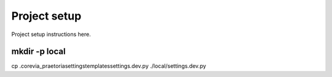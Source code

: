 Project setup
=============

Project setup instructions here.


mkdir -p local
.............
cp .\core\via_praetoria\settings\templates\settings.dev.py ./local/settings.dev.py

